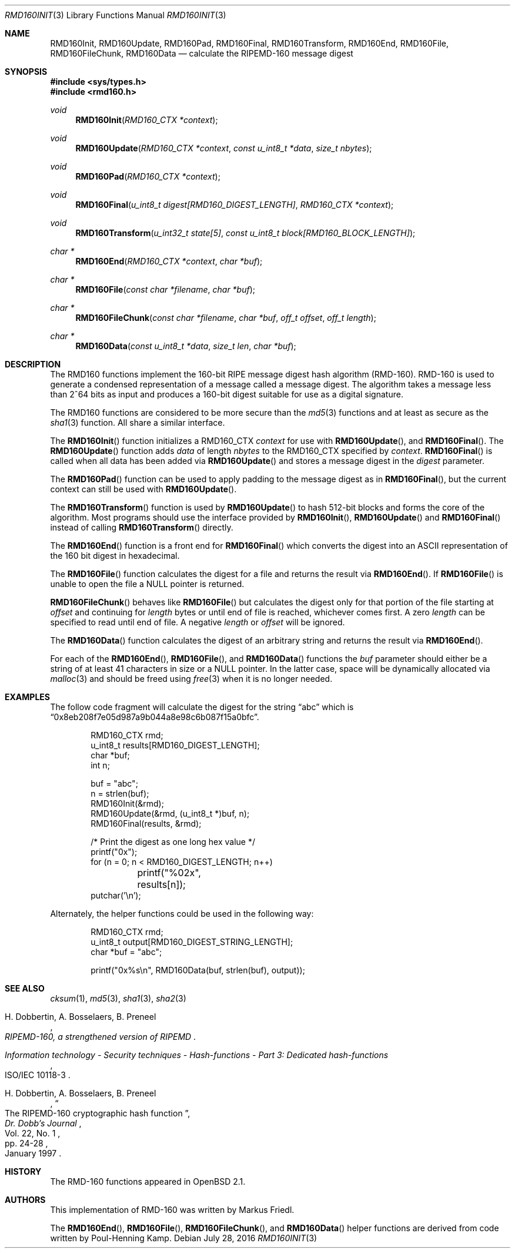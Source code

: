 .\"	$OpenBSD: rmd160.3,v 1.37 2016/07/28 03:52:41 tedu Exp $
.\"
.\" Copyright (c) 1997, 2004 Todd C. Miller <Todd.Miller@courtesan.com>
.\"
.\" Permission to use, copy, modify, and distribute this software for any
.\" purpose with or without fee is hereby granted, provided that the above
.\" copyright notice and this permission notice appear in all copies.
.\"
.\" THE SOFTWARE IS PROVIDED "AS IS" AND THE AUTHOR DISCLAIMS ALL WARRANTIES
.\" WITH REGARD TO THIS SOFTWARE INCLUDING ALL IMPLIED WARRANTIES OF
.\" MERCHANTABILITY AND FITNESS. IN NO EVENT SHALL THE AUTHOR BE LIABLE FOR
.\" ANY SPECIAL, DIRECT, INDIRECT, OR CONSEQUENTIAL DAMAGES OR ANY DAMAGES
.\" WHATSOEVER RESULTING FROM LOSS OF USE, DATA OR PROFITS, WHETHER IN AN
.\" ACTION OF CONTRACT, NEGLIGENCE OR OTHER TORTIOUS ACTION, ARISING OUT OF
.\" OR IN CONNECTION WITH THE USE OR PERFORMANCE OF THIS SOFTWARE.
.\"
.\" See http://www.esat.kuleuven.ac.be/~bosselae/ripemd160.html
.\"	for detailed information about RIPEMD-160.
.\"
.Dd $Mdocdate: July 28 2016 $
.Dt RMD160INIT 3
.Os
.Sh NAME
.Nm RMD160Init ,
.Nm RMD160Update ,
.Nm RMD160Pad ,
.Nm RMD160Final ,
.Nm RMD160Transform ,
.Nm RMD160End ,
.Nm RMD160File ,
.Nm RMD160FileChunk ,
.Nm RMD160Data
.Nd calculate the RIPEMD-160 message digest
.Sh SYNOPSIS
.In sys/types.h
.In rmd160.h
.Ft void
.Fn RMD160Init "RMD160_CTX *context"
.Ft void
.Fn RMD160Update "RMD160_CTX *context" "const u_int8_t *data" "size_t nbytes"
.Ft void
.Fn RMD160Pad "RMD160_CTX *context"
.Ft void
.Fn RMD160Final "u_int8_t digest[RMD160_DIGEST_LENGTH]" "RMD160_CTX *context"
.Ft void
.Fn RMD160Transform "u_int32_t state[5]" "const u_int8_t block[RMD160_BLOCK_LENGTH]"
.Ft "char *"
.Fn RMD160End "RMD160_CTX *context" "char *buf"
.Ft "char *"
.Fn RMD160File "const char *filename" "char *buf"
.Ft "char *"
.Fn RMD160FileChunk "const char *filename" "char *buf" "off_t offset" "off_t length"
.Ft "char *"
.Fn RMD160Data "const u_int8_t *data" "size_t len" "char *buf"
.Sh DESCRIPTION
The RMD160 functions implement the 160-bit RIPE message digest hash algorithm
(RMD-160).
RMD-160 is used to generate a condensed representation
of a message called a message digest.
The algorithm takes a
message less than 2^64 bits as input and produces a 160-bit digest
suitable for use as a digital signature.
.Pp
The RMD160 functions are considered to be more secure than the
.Xr md5 3
functions and at least as secure as the
.Xr sha1 3
function.
All share a similar interface.
.Pp
The
.Fn RMD160Init
function initializes a RMD160_CTX
.Ar context
for use with
.Fn RMD160Update ,
and
.Fn RMD160Final .
The
.Fn RMD160Update
function adds
.Ar data
of length
.Ar nbytes
to the RMD160_CTX specified by
.Ar context .
.Fn RMD160Final
is called when all data has been added via
.Fn RMD160Update
and stores a message digest in the
.Ar digest
parameter.
.Pp
The
.Fn RMD160Pad
function can be used to apply padding to the message digest as in
.Fn RMD160Final ,
but the current context can still be used with
.Fn RMD160Update .
.Pp
The
.Fn RMD160Transform
function is used by
.Fn RMD160Update
to hash 512-bit blocks and forms the core of the algorithm.
Most programs should use the interface provided by
.Fn RMD160Init ,
.Fn RMD160Update
and
.Fn RMD160Final
instead of calling
.Fn RMD160Transform
directly.
.Pp
The
.Fn RMD160End
function is a front end for
.Fn RMD160Final
which converts the digest into an ASCII
representation of the 160 bit digest in hexadecimal.
.Pp
The
.Fn RMD160File
function calculates the digest for a file and returns the result via
.Fn RMD160End .
If
.Fn RMD160File
is unable to open the file a NULL pointer is returned.
.Pp
.Fn RMD160FileChunk
behaves like
.Fn RMD160File
but calculates the digest only for that portion of the file starting at
.Fa offset
and continuing for
.Fa length
bytes or until end of file is reached, whichever comes first.
A zero
.Fa length
can be specified to read until end of file.
A negative
.Fa length
or
.Fa offset
will be ignored.
.Pp
The
.Fn RMD160Data
function
calculates the digest of an arbitrary string and returns the result via
.Fn RMD160End .
.Pp
For each of the
.Fn RMD160End ,
.Fn RMD160File ,
and
.Fn RMD160Data
functions the
.Ar buf
parameter should either be a string of at least 41 characters in
size or a NULL pointer.
In the latter case, space will be dynamically allocated via
.Xr malloc 3
and should be freed using
.Xr free 3
when it is no longer needed.
.Sh EXAMPLES
The follow code fragment will calculate the digest for
the string
.Dq abc
which is
.Dq 0x8eb208f7e05d987a9b044a8e98c6b087f15a0bfc .
.Bd -literal -offset indent
RMD160_CTX rmd;
u_int8_t results[RMD160_DIGEST_LENGTH];
char *buf;
int n;

buf = "abc";
n = strlen(buf);
RMD160Init(&rmd);
RMD160Update(&rmd, (u_int8_t *)buf, n);
RMD160Final(results, &rmd);

/* Print the digest as one long hex value */
printf("0x");
for (n = 0; n < RMD160_DIGEST_LENGTH; n++)
	printf("%02x", results[n]);
putchar('\en');
.Ed
.Pp
Alternately, the helper functions could be used in the following way:
.Bd -literal -offset indent
RMD160_CTX rmd;
u_int8_t output[RMD160_DIGEST_STRING_LENGTH];
char *buf = "abc";

printf("0x%s\en", RMD160Data(buf, strlen(buf), output));
.Ed
.Sh SEE ALSO
.Xr cksum 1 ,
.Xr md5 3 ,
.Xr sha1 3 ,
.Xr sha2 3
.Rs
.%A H. Dobbertin, A. Bosselaers, B. Preneel
.%T RIPEMD-160, a strengthened version of RIPEMD
.Re
.Rs
.%T Information technology - Security techniques - Hash-functions - Part 3: Dedicated hash-functions
.%O ISO/IEC 10118-3
.Re
.Rs
.%A H. Dobbertin, A. Bosselaers, B. Preneel
.%T The RIPEMD-160 cryptographic hash function
.%J Dr. Dobb's Journal
.%V Vol. 22, No. 1
.%D January 1997
.%P pp. 24-28
.Re
.Sh HISTORY
The RMD-160 functions appeared in
.Ox 2.1 .
.Sh AUTHORS
.An -nosplit
This implementation of RMD-160 was written by
.An Markus Friedl .
.Pp
The
.Fn RMD160End ,
.Fn RMD160File ,
.Fn RMD160FileChunk ,
and
.Fn RMD160Data
helper functions are derived from code written by
.An Poul-Henning Kamp .
